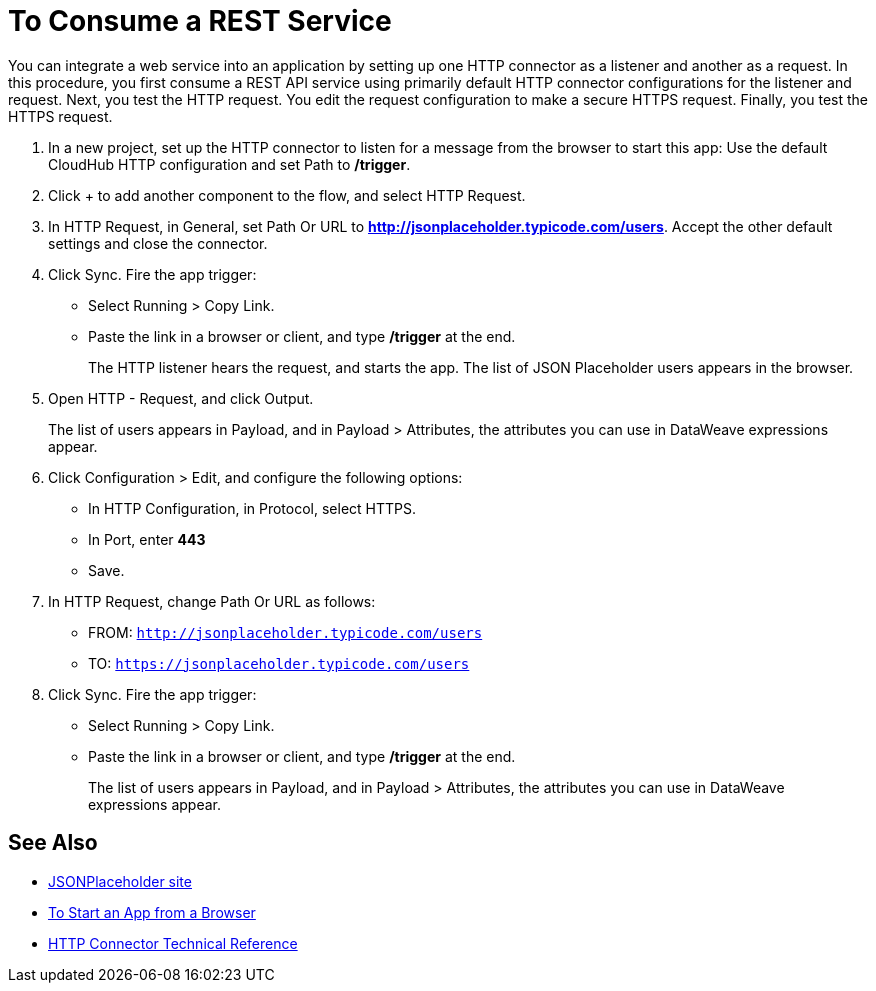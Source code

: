 = To Consume a REST Service 

You can integrate a web service into an application by setting up one HTTP connector as a listener and another as a request. In this procedure, you first consume a REST API service using primarily default HTTP connector configurations for the listener and request. Next, you test the HTTP request. You edit the request configuration to make a secure HTTPS request. Finally, you test the HTTPS request.

. In a new project, set up the HTTP connector to listen for a message from the browser to start this app: Use the default CloudHub HTTP configuration and set Path to */trigger*.
. Click + to add another component to the flow, and select HTTP Request.
. In HTTP Request, in General, set Path Or URL to *http://jsonplaceholder.typicode.com/users*. Accept the other default settings and close the connector.
. Click Sync. Fire the app trigger:
+
* Select Running > Copy Link.
* Paste the link in a browser or client, and type */trigger* at the end.
+
The HTTP listener hears the request, and starts the app. The list of JSON Placeholder users appears in the browser.
+
. Open HTTP - Request, and click Output. 
+
The list of users appears in Payload, and in Payload > Attributes, the attributes you can use in DataWeave expressions appear. 
+
. Click Configuration > Edit, and configure the following options:
* In HTTP Configuration, in Protocol, select HTTPS.
* In Port, enter *443*
* Save.
. In HTTP Request, change Path Or URL as follows:
+
* FROM: `http://jsonplaceholder.typicode.com/users`
* TO: `https://jsonplaceholder.typicode.com/users`
. Click Sync. Fire the app trigger:
+
* Select Running > Copy Link.
* Paste the link in a browser or client, and type */trigger* at the end.
+
The list of users appears in Payload, and in Payload > Attributes, the attributes you can use in DataWeave expressions appear. 

== See Also

* link:https://jsonplaceholder.typicode.com/[JSONPlaceholder site]
* link:/connectors/http-trigger-app-from-browser[To Start an App from a Browser]
* link:/connectors/http-documentation[HTTP Connector Technical Reference]

////
click Edit. Set up the request configuration: 
+
* Accept the default configuration name HTTP Request.
* In Protocol, select HTTP or HTTPS. 
* Set the host. For example, set the host to *jsonplaceholder.typicode.com*. 
* Set the port. For example, to make an HTTP request, port = 80. To make an HTTPS request, port = 443. 
* Accept the other default settings, and save. 

////